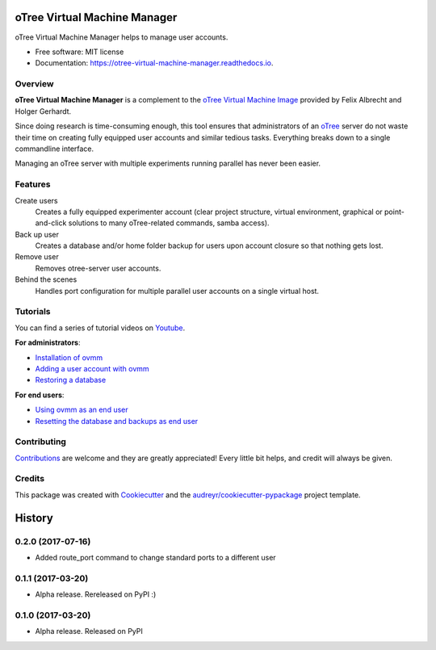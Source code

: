 =============================
oTree Virtual Machine Manager
=============================


.. image:: https://img.shields.io/pypi/v/ovmm.svg
    :target: https://pypi.python.org/pypi/ovmm

.. image:: https://travis-ci.org/tobiasraabe/otree_virtual_machine_manager.svg?branch=master
    :target: https://travis-ci.org/tobiasraabe/otree_virtual_machine_manager

.. image:: https://readthedocs.org/projects/otree-virtual-machine-manager/badge/?version=latest
    :target: https://otree-virtual-machine-manager.readthedocs.io/en/latest/?badge=latest
    :alt: Documentation Status

.. image:: https://pyup.io/repos/github/tobiasraabe/otree_virtual_machine_manager/shield.svg
    :target: https://pyup.io/repos/github/tobiasraabe/otree_virtual_machine_manager/
    :alt: Updates


oTree Virtual Machine Manager helps to manage user accounts.


* Free software: MIT license
* Documentation: https://otree-virtual-machine-manager.readthedocs.io.


Overview
--------

**oTree Virtual Machine Manager** is a complement to the
`oTree Virtual Machine Image`_ provided by Felix Albrecht and
Holger Gerhardt.

.. _oTree Virtual Machine Image: https://uni-bonn.sciebo.de/index.php/s/0W9NFn2WfFSidx6

Since doing research is time-consuming enough, this tool ensures that
administrators of an `oTree`_ server do not waste their time on creating fully
equipped user accounts and similar tedious tasks. Everything breaks down to
a single commandline interface.

.. _oTree: http://www.otree.org

Managing an oTree server with multiple experiments running parallel has never
been easier.


Features
--------

Create users
    Creates a fully equipped experimenter account (clear project structure,
    virtual environment, graphical or point-and-click solutions to many
    oTree-related commands, samba access).
Back up user
    Creates a database and/or home folder backup for users upon account
    closure so that nothing gets lost.
Remove user
    Removes otree-server user accounts.
Behind the scenes
    Handles port configuration for multiple parallel user accounts on a
    single virtual host.


Tutorials
---------

You can find a series of tutorial videos on `Youtube`_.

.. _Youtube: https://www.youtube.com/playlist?list=PLLsWdtzzDdAS3c7mQi6DmlPTV4Kiw-sqB

**For administrators**:

- `Installation of ovmm`_
- `Adding a user account with ovmm`_
- `Restoring a database`_

.. _Installation of ovmm: https://youtu.be/CVh-BO2u-ak?list=PLLsWdtzzDdAS3c7mQi6DmlPTV4Kiw-sqB
.. _Adding a user account with ovmm: https://youtu.be/9hC9an9jtYc?list=PLLsWdtzzDdAS3c7mQi6DmlPTV4Kiw-sqB
.. _Restoring a database: https://youtu.be/bKkgbmnaJvk?list=PLLsWdtzzDdAS3c7mQi6DmlPTV4Kiw-sqB

**For end users**:

- `Using ovmm as an end user`_
- `Resetting the database and backups as end user`_

.. _Using ovmm as an end user: https://youtu.be/IfGKPigrOew?list=PLLsWdtzzDdAS3c7mQi6DmlPTV4Kiw-sqB
.. _Resetting the database and backups as end user: https://youtu.be/p3VmxNWIO0k?list=PLLsWdtzzDdAS3c7mQi6DmlPTV4Kiw-sqB



Contributing
------------

`Contributions`_ are welcome and they are greatly appreciated! Every little
bit helps, and credit will always be given.

.. _Contributions: https://otree-virtual-machine-manager.readthedocs.io/en/latest/contributing.html#contributing


Credits
-------

This package was created with Cookiecutter_ and the
`audreyr/cookiecutter-pypackage`_ project template.

.. _Cookiecutter: https://github.com/audreyr/cookiecutter
.. _`audreyr/cookiecutter-pypackage`: https://github.com/audreyr/cookiecutter-pypackage



=======
History
=======

0.2.0 (2017-07-16)
------------------

* Added route_port command to change standard ports to a different user


0.1.1 (2017-03-20)
------------------

* Alpha release. Rereleased on PyPI :)


0.1.0 (2017-03-20)
------------------

* Alpha release. Released on PyPI


